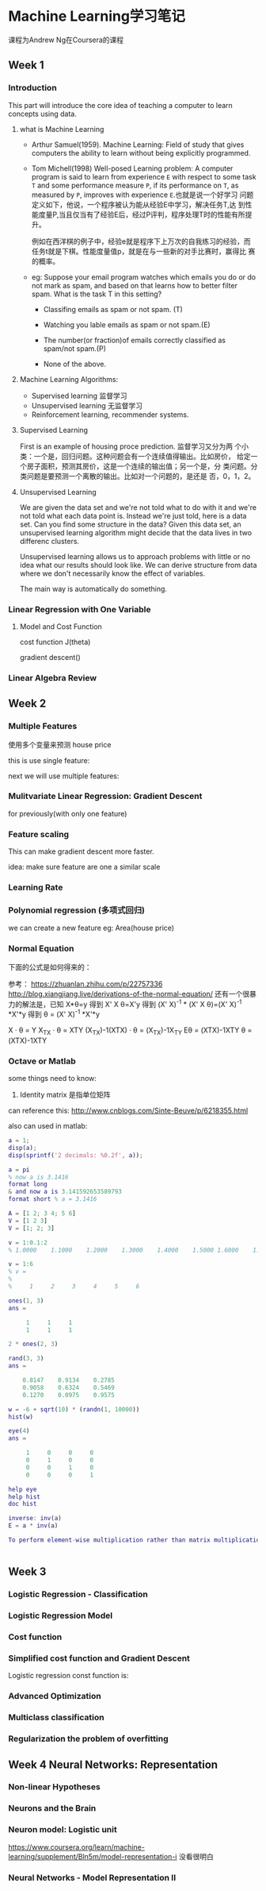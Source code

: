 * Machine Learning学习笔记

  课程为Andrew Ng在Coursera的课程

** Week 1
   DEADLINE: <2017-04-09 Sun 22:00> SCHEDULED: <2017-04-07 Fri 12:00>
*** Introduction
    This part will introduce the core idea of teaching a computer to learn concepts using data.
**** what is Machine Learning
     - Arthur Samuel(1959). Machine Learning: Field of study that
       gives computers the ability to learn without being explicitly programmed.
     - Tom Michell(1998) Well-posed Learning problem: A computer
       program is said to learn from experience =E= with respect to some
       task =T= and some performance measure =P=, if its performance on =T=,
       as measured by =P=, improves with experience =E=.也就是说一个好学习
       问题定义如下，他说，一个程序被认为能从经验E中学习，解决任务T,达
       到性能度量P,当且仅当有了经验E后，经过P评判，程序处理T时的性能有所提升。

       例如在西洋棋的例子中，经验e就是程序下上万次的自我练习的经验，而
       任务t就是下棋。性能度量值p，就是在与一些新的对手比赛时，赢得比
       赛的概率。

     - eg: Suppose your email program watches which emails you do or
       do not mark as spam, and based on that learns how to better
       filter spam. What is the task T in this setting?
       - Classifing emails as spam or not spam. (T)

       - Watching you lable emails as spam or not spam.(E)

       - The number(or fraction)of emails correctly classified as spam/not spam.(P)

       - None of the above.



**** Machine Learning Algorithms:
    - Supervised learning 监督学习
    - Unsupervised learning 无监督学习
    - Reinforcement learning, recommender systems.

**** Supervised Learning
     First is an example of housing proce prediction. 监督学习又分为两
     个小类：一个是，回归问题。这种问题会有一个连续值得输出。比如房价，
     给定一个房子面积，预测其房价，这是一个连续的输出值；另一个是，分
     类问题。分类问题是要预测一个离散的输出。比如对一个问题的，是还是
     否，0，1，2。

**** Unsupervised Learning
We are given the data set and we're not told what to do with it and
we're not told what each data point is. Instead we're just told, here is a data set.
Can you find some structure in the data? Given this data set, an unsupervised learning
algorithm might decide that the data lives in two differenc clusters.

Unsupervised learning allows us to approach problems with little or no
idea what our results should look like. We can derive structure from
data where we don't necessarily know the effect of variables.

The main way is automatically do something.

*** Linear Regression with One Variable
**** Model and Cost Function

[[../img/model.png]]

cost function J(theta)

gradient descent()


*** Linear Algebra Review

** Week 2
*** Multiple Features
使用多个变量来预测 house price


this is use single feature:
[[file:/Users/yingdai/workspace/github/reading-list/reading-notes//imgs/20170422_065153_2997tss.png]]

next we will use multiple features:
[[file:/Users/yingdai/workspace/github/reading-list/reading-notes//imgs/20170422_065522_299762y.png]]


[[file:/Users/yingdai/workspace/github/reading-list/reading-notes//imgs/20170422_065717_2997sAC.png]]

*** Mulitvariate Linear Regression: Gradient Descent

[[file:/Users/yingdai/workspace/github/reading-list/reading-notes//imgs/20170422_070036_2997TfU.png]]

for previously(with only one feature)
[[file:/Users/yingdai/workspace/github/reading-list/reading-notes//imgs/20170422_070212_2997gpa.png]]

*** Feature scaling

This can make gradient descent more faster.

idea: make sure feature are one a similar scale
[[file:/Users/yingdai/workspace/github/reading-list/reading-notes//imgs/20170422_070605_2997tzg.png]]


[[file:/Users/yingdai/workspace/github/reading-list/reading-notes//imgs/20170422_070933_299769m.png]]

*** Learning Rate
[[file:/Users/yingdai/workspace/github/reading-list/reading-notes//imgs/20170422_071215_2997HIt.png]]


[[file:/Users/yingdai/workspace/github/reading-list/reading-notes//imgs/20170422_071610_2997GcC.png]]

[[file:/Users/yingdai/workspace/github/reading-list/reading-notes//imgs/20170422_071700_2997TmI.png]]

*** Polynomial regression (多项式回归)
we can create a new feature
eg: Area(house price)

[[file:/Users/yingdai/workspace/github/reading-list/reading-notes//imgs/20170422_072427_29976Eb.png]]

[[file:/Users/yingdai/workspace/github/reading-list/reading-notes//imgs/20170422_072251_2997t6U.png]]

*** Normal Equation
    下面的公式是如何得来的：
    [[../img/normal-equation.png]]

    参考：
    https://zhuanlan.zhihu.com/p/22757336
    http://blog.xiangjiang.live/derivations-of-the-normal-equation/
    还有一个很暴力的解法是，已知 X*θ=y 得到 X' X θ=X'y 得到 (X' X)^-1 * (X' X θ)=(X' X)^-1 *X'*y 得到 θ = (X' X)^-1 *X'*y

    X · θ = Y
    X_TX · θ = XTY
    (X_TX)-1(XTX) · θ = (X_TX)-1X_TY
    Eθ = (XTX)-1XTY
    θ = (XTX)-1XTY

*** Octave or Matlab

some things need to know:
1. Identity matrix 是指单位矩阵

can reference this: http://www.cnblogs.com/Sinte-Beuve/p/6218355.html

also can used in matlab:
#+BEGIN_SRC matlab
a = 1;
disp(a);
disp(sprintf('2 decimals: %0.2f', a));

a = pi
% now a is 3.1416
format long
& and now a is 3.141592653589793
format short % a = 3.1416

A = [1 2; 3 4; 5 6]
V = [1 2 3]
V = [1; 2; 3]

v = 1:0.1:2
% 1.0000    1.1000    1.2000    1.3000    1.4000    1.5000 1.6000    1.7000    1.8000    1.9000    2.0000

v = 1:6
% v =
%
%     1     2     3     4     5     6

ones(1, 3)
ans =

     1     1     1
     1     1     1

2 * ones(2, 3)

rand(3, 3)
ans =

    0.8147    0.9134    0.2785
    0.9058    0.6324    0.5469
    0.1270    0.0975    0.9575

w = -6 + sqrt(10) * (randn(1, 10000))
hist(w)

eye(4)
ans =

     1     0     0     0
     0     1     0     0
     0     0     1     0
     0     0     0     1

help eye
help hist
doc hist

inverse: inv(a)
E = a * inv(a)

To perform element-wise multiplication rather than matrix multiplication, use the .* operator:


#+END_SRC

** Week 3
*** Logistic Regression - Classification
[[file:/Users/yingdai/workspace/github/reading-list/reading-notes//imgs/20170428_005440_45609iQm.png]]

*** Logistic Regression Model
[[file:/Users/yingdai/workspace/github/reading-list/reading-notes//imgs/20170428_102030_456098ky.png]][[file:/Users/yingdai/workspace/github/reading-list/reading-notes//imgs/20170428_102152_45609IDO.png]]



[[file:/Users/yingdai/workspace/github/reading-list/reading-notes//imgs/20170428_104018_47254zUP.png]]


[[file:/Users/yingdai/workspace/github/reading-list/reading-notes//imgs/20170428_104243_47254AfV.png]]

*** Cost function

[[file:/Users/yingdai/workspace/github/reading-list/reading-notes//imgs/20170428_105147_47254Npb.png]]

*** Simplified cost function and Gradient Descent

[[file:/Users/yingdai/workspace/github/reading-list/reading-notes//imgs/20170428_110833_472540Hu.png]]


Logistic regression const function is:

[[file:/Users/yingdai/workspace/github/reading-list/reading-notes//imgs/20170428_110930_47254zbD.png]]

[[file:/Users/yingdai/workspace/github/reading-list/reading-notes//imgs/20170428_111220_47254AmJ.png]]

*** Advanced Optimization

[[file:/Users/yingdai/workspace/github/reading-list/reading-notes//imgs/20170428_111752_47254NwP.png]]

[[file:/Users/yingdai/workspace/github/reading-list/reading-notes//imgs/20170428_114453_47254a6V.png]]



*** Multiclass classification

[[file:/Users/yingdai/workspace/github/reading-list/reading-notes//imgs/20170428_115009_47254nEc.png]]


*** Regularization the problem of overfitting

[[file:/Users/yingdai/workspace/github/reading-list/reading-notes//imgs/20170428_115816_472540Oi.png]]
[[file:/Users/yingdai/workspace/github/reading-list/reading-notes//imgs/20170428_120042_47254BZo.png]]


[[file:/Users/yingdai/workspace/github/reading-list/reading-notes//imgs/20170428_122831_47254Oju.png]]

** Week 4 Neural Networks: Representation

*** Non-linear Hypotheses

[[file:/Users/yingdai/workspace/github/reading-list/reading-notes//imgs/20170506_133839_14457L5N.png]]


*** Neurons and the Brain

*** Neuron model: Logistic unit
[[file:/Users/yingdai/workspace/github/reading-list/reading-notes//imgs/20170506_141238_14457YDU.png]]

[[file:/Users/yingdai/workspace/github/reading-list/reading-notes//imgs/20170506_141604_14457yXg.png]]

[[file:/Users/yingdai/workspace/github/reading-list/reading-notes//imgs/20170506_142046_14457_hm.png]]


[[file:/Users/yingdai/workspace/github/reading-list/reading-notes//imgs/20170506_142502_14457Mss.png]]


https://www.coursera.org/learn/machine-learning/supplement/Bln5m/model-representation-i
没看很明白

*** Neural Networks - Model Representation II
[[file:/Users/yingdai/workspace/github/reading-list/reading-notes//imgs/20170506_143537_14457Z2y.png]]
